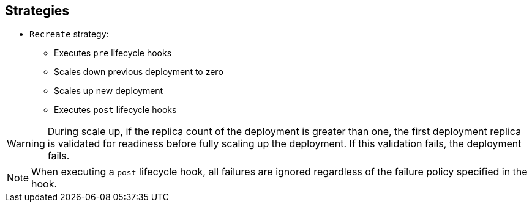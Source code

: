 == Strategies
:noaudio:

* `Recreate` strategy:
** Executes `pre` lifecycle hooks
** Scales down previous deployment to zero
** Scales up new deployment
** Executes `post` lifecycle hooks


WARNING: During scale up, if the replica count of the deployment is greater than one, the first deployment replica is validated for readiness before fully scaling up the deployment. If this validation fails, the deployment fails. 

NOTE: When executing a `post` lifecycle hook, all failures are ignored regardless of the failure policy specified in the hook.

ifdef::showscript[]
=== Transcript

* The `Recreate` strategy:
- Executes any `pre` lifecycle hooks
- Scales down the previous deployment to zero
- Scales up the new deployment.
- Executes any `post` lifecycle hooks


During the scaling-up process, if the replica count of the deployment is greater than one, the first deployment replica is validated for readiness before fully scaling up the deployment. If this validation fails, the deployment fails. 

When executing a `post` lifecycle hook, all failures are ignored regardless of the failure policy specified in the hook.

